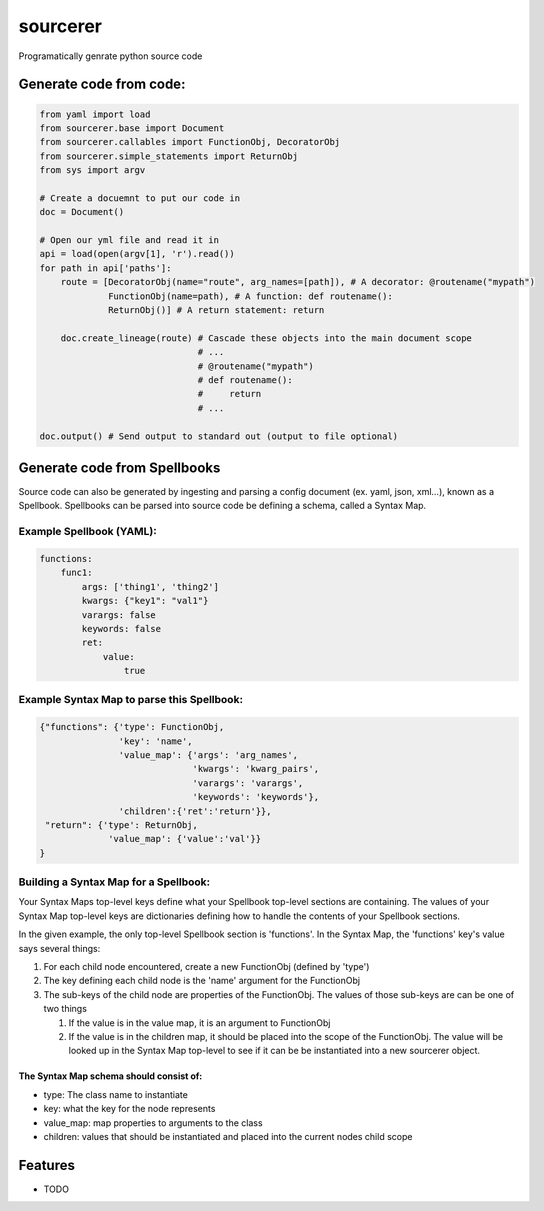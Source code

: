 ===============================
sourcerer
===============================

.. image:: https://img.shields.io/travis/LISTERINE/sourcerer.svg
        :target: https://travis-ci.org/LISTERINE/sourcerer

.. image:: https://img.shields.io/pypi/v/sourcerer.svg
        :target: https://pypi.python.org/pypi/sourcerer

Programatically genrate python source code


Generate code from code:
------------------------
.. code-block:: python

        from yaml import load
        from sourcerer.base import Document
        from sourcerer.callables import FunctionObj, DecoratorObj
        from sourcerer.simple_statements import ReturnObj
        from sys import argv

        # Create a docuemnt to put our code in
        doc = Document()

        # Open our yml file and read it in
        api = load(open(argv[1], 'r').read())
        for path in api['paths']:
            route = [DecoratorObj(name="route", arg_names=[path]), # A decorator: @routename("mypath")
                     FunctionObj(name=path), # A function: def routename():
                     ReturnObj()] # A return statement: return

            doc.create_lineage(route) # Cascade these objects into the main document scope
                                      # ...
                                      # @routename("mypath")
                                      # def routename():
                                      #     return
                                      # ...

        doc.output() # Send output to standard out (output to file optional)

Generate code from Spellbooks
-----------------------------

Source code can also be generated by ingesting and parsing a config document (ex. yaml, json, xml...), known as a Spellbook.
Spellbooks can be parsed into source code be defining a schema, called a Syntax Map.

Example Spellbook (YAML):
"""""""""""""""""""""""""
.. code-block:: yaml

    functions:
        func1:
            args: ['thing1', 'thing2']
            kwargs: {"key1": "val1"}
            varargs: false
            keywords: false
            ret:
                value:
                    true

Example Syntax Map to parse this Spellbook:
"""""""""""""""""""""""""""""""""""""""""""
.. code-block:: python

    {"functions": {'type': FunctionObj,
                   'key': 'name',
                   'value_map': {'args': 'arg_names',
                                 'kwargs': 'kwarg_pairs',
                                 'varargs': 'varargs',
                                 'keywords': 'keywords'},
                   'children':{'ret':'return'}},
     "return": {'type': ReturnObj,
                 'value_map': {'value':'val'}}
    }

Building a Syntax Map for a Spellbook:
""""""""""""""""""""""""""""""""""""""
Your Syntax Maps top-level keys define what your Spellbook top-level sections are containing. The values of your Syntax Map top-level keys are dictionaries defining how to handle the contents of your Spellbook sections.

In the given example, the only top-level Spellbook section is 'functions'. In the Syntax Map, the 'functions' key's value says several things:

1. For each child node encountered, create a new FunctionObj (defined by 'type')

2. The key defining each child node is the 'name' argument for the FunctionObj

3. The sub-keys of the child node are properties of the FunctionObj. The values of those sub-keys are can be one of two things

   1. If the value is in the value map, it is an argument to FunctionObj

   2. If the value is in the children map, it should be placed into the scope of the FunctionObj. The value will be looked up in the Syntax Map top-level to see if it can be be instantiated into a new sourcerer object.

The Syntax Map schema should consist of:
****************************************
* type: The class name to instantiate

* key: what the key for the node represents

* value_map: map properties to arguments to the class

* children: values that should be instantiated and placed into the current nodes child scope




Features
--------

* TODO

